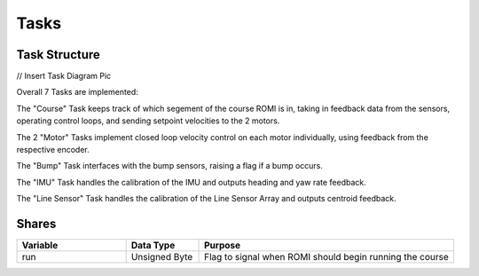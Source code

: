 Tasks
=====

Task Structure
--------------

// Insert Task Diagram Pic

Overall 7 Tasks are implemented: 

The "Course" Task keeps track of which segement of the course ROMI is in, 
taking in feedback data from the sensors, operating control loops, and sending 
setpoint velocities to the 2 motors.

The 2 "Motor" Tasks implement closed loop velocity control on each motor 
individually, using feedback from the respective encoder.

The "Bump" Task interfaces with the bump sensors, raising a flag if a bump 
occurs.

The "IMU" Task handles the calibration of the IMU and outputs heading and yaw 
rate feedback.

The "Line Sensor" Task handles the calibration of the Line Sensor Array and 
outputs centroid feedback.

Shares
------

.. list-table::
    :widths: 30 20 70
    :header-rows: 1

    * - Variable
      - Data Type
      - Purpose
    * - run
      - Unsigned Byte
      - Flag to signal when ROMI should begin running the course
    